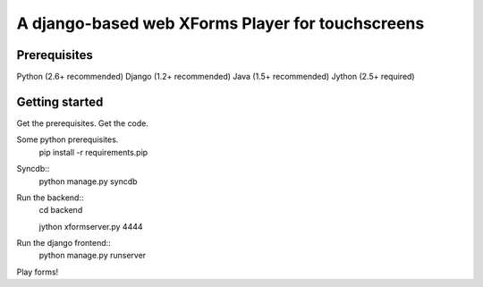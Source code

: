 ================
 A django-based web XForms Player for touchscreens
================

Prerequisites
=============
Python (2.6+ recommended)
Django (1.2+ recommended)
Java (1.5+ recommended)
Jython (2.5+ required)


Getting started
=============
Get the prerequisites.
Get the code.

Some python prerequisites.
    pip install -r requirements.pip

Syncdb::
    python manage.py syncdb
    
Run the backend::
    cd backend

    jython xformserver.py 4444

Run the django frontend::
    python manage.py runserver
    
Play forms!
